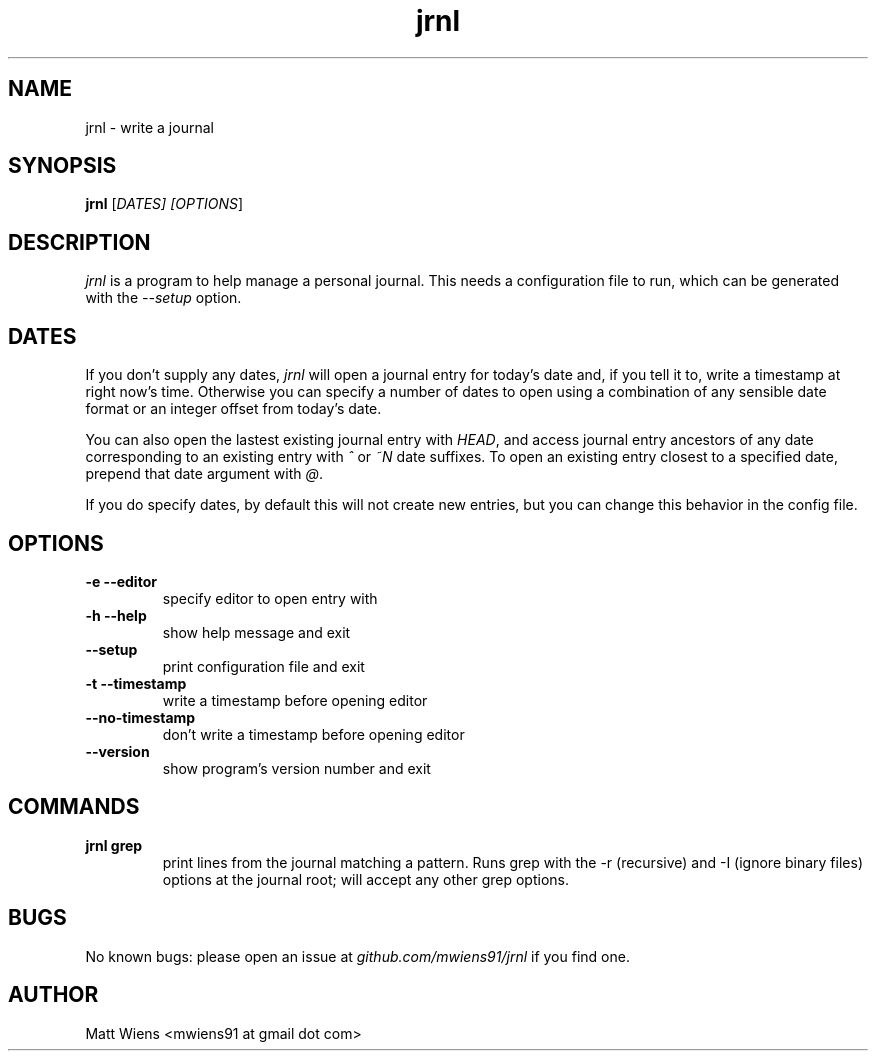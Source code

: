 .\" Manpage for jrnl

.TH jrnl 1 "January 2019" "" ""

.SH NAME
jrnl \- write a journal

.SH SYNOPSIS
\fBjrnl\fR [\fIDATES\fI] [\fIOPTIONS\fR]

.SH DESCRIPTION
\fIjrnl\fR is a program to help manage a personal journal. This needs a configuration file to run, which can be generated with the \fI--setup\fR option.

.SH DATES
If you don't supply any dates, \fIjrnl\fR will open a journal entry for today's date and, if you tell it to, write a timestamp at right now's time. Otherwise you can specify a number of dates to open using a combination of any sensible date format or an integer offset from today's date.

You can also open the lastest existing journal entry with \fIHEAD\fR, and access journal entry ancestors of any date corresponding to an existing entry with \fI^\fR or \fI~N\fR date suffixes. To open an existing entry closest to a specified date, prepend that date argument with \fI@\fR.

If you do specify dates, by default this will not create new entries, but you can change this behavior in the config file.

.SH OPTIONS
.
.TP
\fB-e --editor\fR
specify editor to open entry with
.
.
.TP
\fB-h --help\fR
show help message and exit
.
.
.TP
\fB--setup\fR
print configuration file and exit
.
.
.TP
\fB-t --timestamp\fR
write a timestamp before opening editor
.
.
.TP
\fB--no-timestamp\fR
don't write a timestamp before opening editor
.
.
.TP
\fB--version\fR
show program's version number and exit
.

.SH COMMANDS
.
.TP
\fBjrnl grep\fR
print lines from the journal matching a pattern. Runs grep with the -r (recursive) and -I (ignore binary files) options at the journal root; will accept any other grep options.
.

.SH BUGS
No known bugs: please open an issue at \fIgithub.com/mwiens91/jrnl\fR if you find one.

.SH AUTHOR
Matt Wiens <mwiens91 at gmail dot com>
